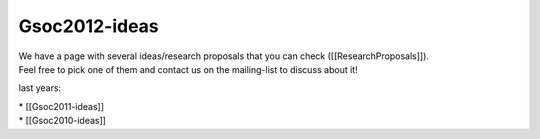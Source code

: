 Gsoc2012-ideas
==============

| We have a page with several ideas/research proposals that you can
  check ([[ResearchProposals]]).
| Feel free to pick one of them and contact us on the mailing-list to
  discuss about it!

last years:

| \* [[Gsoc2011-ideas]]
| \* [[Gsoc2010-ideas]]
